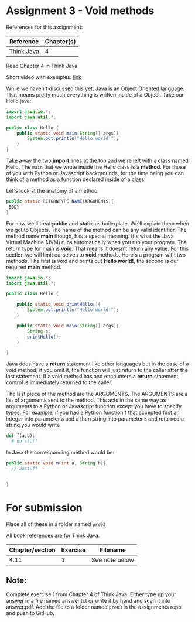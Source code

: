 * Assignment 3 - Void methods

References for this assignment:
| Reference        | Chapter(s)    |
|------------------+---------------|
| [[https://books.trinket.io/thinkjava/][Think Java]]       | 4             |

Read Chapter 4 in Think Java.

Short video with examples: [[https://www.youtube.com/watch?v=b52-EJxYpWY&list=PL9KxKa8NpFxJF3PmYcixDqBv28Sqi0q6o&index=4][link]]

While we haven't discussed this yet, Java is an Object Oriented
language. That means pretty much everything is written inside of a
Object. Take our Hello.java: 
#+begin_src java
  import java.io.*;
  import java.util.*;

  public class Hello {
      public static void main(String[] args){
          System.out.println("Hello world!");
      }
  }
#+end_src

Take away the two *import* lines at the top and we're left with a class
named Hello. The  ~main~ that we wrote inside the Hello class is a
*method*. For those of you with Python or Javascript backgrounds, for
the time being you can think of a method as a function declared inside
of a class. 

Let's look at the anatomy of a method

#+begin_src java
public static RETURNTYPE NAME(ARGUMENTS){
 BODY
}
#+end_src

For now we'll treat *public* and *static* as boilerplate. We'll
explain them when we get to Objects. The name of the method can be any
valid identifier. The method name *main* though, has a special
meaning. It's what the Java Virtual Machine (JVM) runs automatically
when you run your program. The return type for main is *void*. That
means it doesn't return any value. For this section we will limit
ourselves to *void* methods. Here's a program with two
methods. The first is void and prints out *Hello world!*, the second
is our required *main* method.


#+HEADERS: :classname Hello
#+begin_src java
  import java.io.*;
  import java.util.*;

  public class Hello {

      public static void printHello(){
          System.out.println("Hello world!");
      }

      public static void main(String[] args){
          String s;
          printHello();
      }
	
  }
#+end_src

Java does have a *return* statement like other languages but in the
case of a void method, if you omit it, the function will just return
to the caller after the last statement. If a void method has and
encounters a *return* statement, control is immediately returned to
the caller.

The last piece of the method are the ARGUMENTS. The ARGUMENTS are a
list of arguments sent to the method. This acts in the same way as
arguments to a Python or Javascript function except you have to
specify types. For example, if you had a Python function f that accepted
first an integer into parameter ~a~ and a then  string into parameter
~b~ and returned a string you would write 


#+begin_src python
def f(a,b):
  # do stuff
 
#+end_src

In Java the corresponding method would be: 
#+begin_src java
public static void m(int a, String b){
  // dostuff


}

#+end_src

* For submission
Place all of these in a folder named ~pre03~

All book references are for [[https://books.trinket.io/thinkjava][Think Java]].

| Chapter/section | Exercise | Filename       |
|-----------------+----------+----------------|
|            4.11 |        1 | See note below |

** Note:

Complete exercise 1 from Chapter 4 of Think Java. Either type up your
answer in a file named answer.txt or write it by hand and scan it into
answer.pdf. Add the file to a folder named ~pre03~ in the assignments
repo and push to GitHub.
